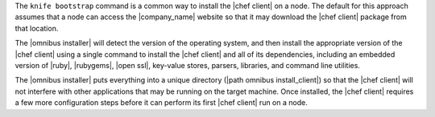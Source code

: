 .. The contents of this file may be included in multiple topics (using the includes directive).
.. The contents of this file should be modified in a way that preserves its ability to appear in multiple topics.

The ``knife bootstrap`` command is a common way to install the |chef client| on a node. The default for this approach assumes that a node can access the |company_name| website so that it may download the |chef client| package from that location. 

The |omnibus installer| will detect the version of the operating system, and then install the appropriate version of the |chef client| using a single command to install the |chef client| and all of its dependencies, including an embedded version of |ruby|, |rubygems|, |open ssl|, key-value stores, parsers, libraries, and command line utilities.

The |omnibus installer| puts everything into a unique directory (|path omnibus install_client|) so that the |chef client| will not interfere with other applications that may be running on the target machine. Once installed, the |chef client| requires a few more configuration steps before it can perform its first |chef client| run on a node.
